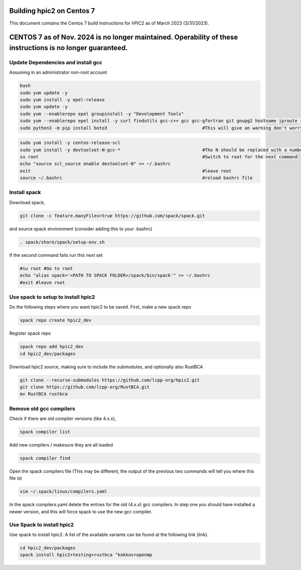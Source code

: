 
Building hpic2 on Centos 7
==========================

This document contains the Centos 7 build instructions for hPIC2 as of March 2023 (3/31/2023). 


CENTOS 7 as of Nov. 2024 is no longer maintained. Operability of these instructions is no longer guaranteed.
============================================================================================================


Update Dependencies and install gcc
-----------------------------------

Assuming in an administrator non-root account

.. code-block:: bash

   bash 
   sudo yum update -y
   sudo yum install -y epel-release
   sudo yum update -y
   sudo yum --enablerepo epel groupinstall -y "Development Tools"
   sudo yum --enablerepo epel install -y curl findutils gcc-c++ gcc gcc-gfortran git gnupg2 hostname iproute redhat-lsb-core make patch python3 python3-pip python3-setuptools unzip
   sudo python3 -m pip install boto3                                    #This will give an warning don't worry about it

.. code-block:: bash

   sudo yum install -y centos-release-scl
   sudo yum install -y devtoolset-N-gcc-*                               #The N should be replaced with a number >=7, 9 has been used before with success
   su root                                                              #Switch to root for the next command
   echo "source scl_source enable devtoolset-N" >> ~/.bashrc
   exit                                                                 #leave root
   source ~/.bashrc                                                     #reload bashrc file 


Install spack
-------------

Download spack, 

.. code-block:: bash

   git clone -c feature.manyFiles=true https://github.com/spack/spack.git

and source spack environment (consider adding this to your .bashrc)

.. code-block:: bash

   . spack/share/spack/setup-env.sh

If the second command fails run this next set

.. code-block:: bash

   #su root #Go to root
   echo "alias spack='<PATH TO SPACK FOLDER>/spack/bin/spack'" >> ~/.bashrc
   #exit #leave root


Use spack to setup to install hpic2
-----------------------------------

Do the following steps where you want hpic2 to be saved. First, make a new spack repo

.. code-block:: bash

      spack repo create hpic2_dev

Register spack repo

.. code-block:: bash

      spack repo add hpic2_dev
      cd hpic2_dev/packages

Download hpic2 source, making sure to include the submodules, and optionally also RustBCA

.. code-block:: bash

      git clone --recurse-submodules https://github.com/lcpp-org/hpic2.git
      git clone https://github.com/lcpp-org/RustBCA.git
      mv RustBCA rustbca

Remove old gcc compilers
------------------------

Check if there are old compiler versions (like 4.x.x),

.. code-block:: bash
   
   spack compiler list

Add new compilers / makesure they are all loaded

.. code-block:: bash
   
   spack compiler find 

Open the spack compilers file (This may be different, the output of the previous two commands will tell you where this file is)

.. code-block:: bash
   
   vim ~/.spack/linux/compilers.yaml

In the spack compilers.yaml delete the entries for the old (4.x.x) gcc compilers. 
In step one you should have installed a newer version, and this will force spack to use the new gcc compiler. 

Use Spack to install hpic2
--------------------------

Use spack to install hpic2. A list of the available variants can be found at the following link (link). 

.. code-block:: bash

   cd hpic2_dev/packages
   spack install hpic2+testing+rustbca ^kokkos+openmp                   